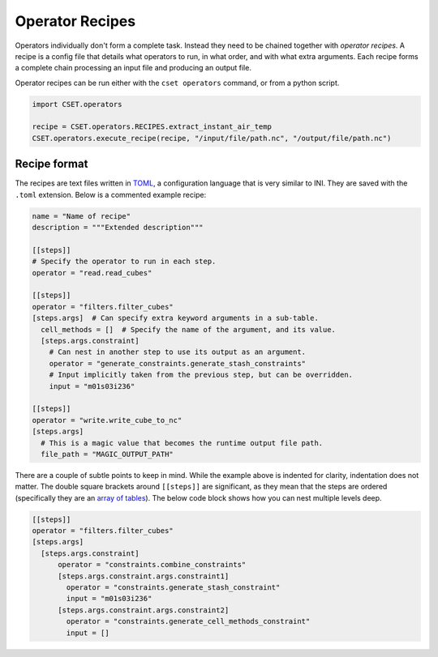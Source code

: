 Operator Recipes
================

Operators individually don't form a complete task. Instead they need to be
chained together with *operator recipes*. A recipe is a config file that details
what operators to run, in what order, and with what extra arguments. Each recipe
forms a complete chain processing an input file and producing an output file.

Operator recipes can be run either with the ``cset operators`` command, or from
a python script.

.. code-block:: python

    import CSET.operators

    recipe = CSET.operators.RECIPES.extract_instant_air_temp
    CSET.operators.execute_recipe(recipe, "/input/file/path.nc", "/output/file/path.nc")

Recipe format
-------------

The recipes are text files written in `TOML`_, a configuration language that is
very similar to INI. They are saved with the ``.toml`` extension. Below is a
commented example recipe:

.. code-block:: toml

    name = "Name of recipe"
    description = """Extended description"""

    [[steps]]
    # Specify the operator to run in each step.
    operator = "read.read_cubes"

    [[steps]]
    operator = "filters.filter_cubes"
    [steps.args]  # Can specify extra keyword arguments in a sub-table.
      cell_methods = []  # Specify the name of the argument, and its value.
      [steps.args.constraint]
        # Can nest in another step to use its output as an argument.
        operator = "generate_constraints.generate_stash_constraints"
        # Input implicitly taken from the previous step, but can be overridden.
        input = "m01s03i236"

    [[steps]]
    operator = "write.write_cube_to_nc"
    [steps.args]
      # This is a magic value that becomes the runtime output file path.
      file_path = "MAGIC_OUTPUT_PATH"

There are a couple of subtle points to keep in mind. While the example above is
indented for clarity, indentation does not matter. The double square brackets
around ``[[steps]]`` are significant, as they mean that the steps are ordered
(specifically they are an `array of tables`_). The below code block shows how
you can nest multiple levels deep.

.. code-block:: toml

    [[steps]]
    operator = "filters.filter_cubes"
    [steps.args]
      [steps.args.constraint]
          operator = "constraints.combine_constraints"
          [steps.args.constraint.args.constraint1]
            operator = "constraints.generate_stash_constraint"
            input = "m01s03i236"
          [steps.args.constraint.args.constraint2]
            operator = "constraints.generate_cell_methods_constraint"
            input = []

.. _TOML: https://toml.io/
.. _array of tables: https://toml.io/en/v1.0.0#array-of-tables
